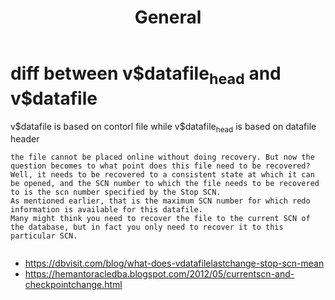 #+title: General

* diff between v$datafile_head and v$datafile
v$datafile is based on contorl file while v$datafile_head is based on datafile header
#+begin_src
the file cannot be placed online without doing recovery. But now the question becomes to what point does this file need to be recovered?
Well, it needs to be recovered to a consistent state at which it can be opened, and the SCN number to which the file needs to be recovered to is the scn number specified by the Stop SCN.
As mentioned earlier, that is the maximum SCN number for which redo information is available for this datafile.
Many might think you need to recover the file to the current SCN of the database, but in fact you only need to recover it to this particular SCN.

#+end_src
- https://dbvisit.com/blog/what-does-vdatafilelastchange-stop-scn-mean
- https://hemantoracledba.blogspot.com/2012/05/currentscn-and-checkpointchange.html
